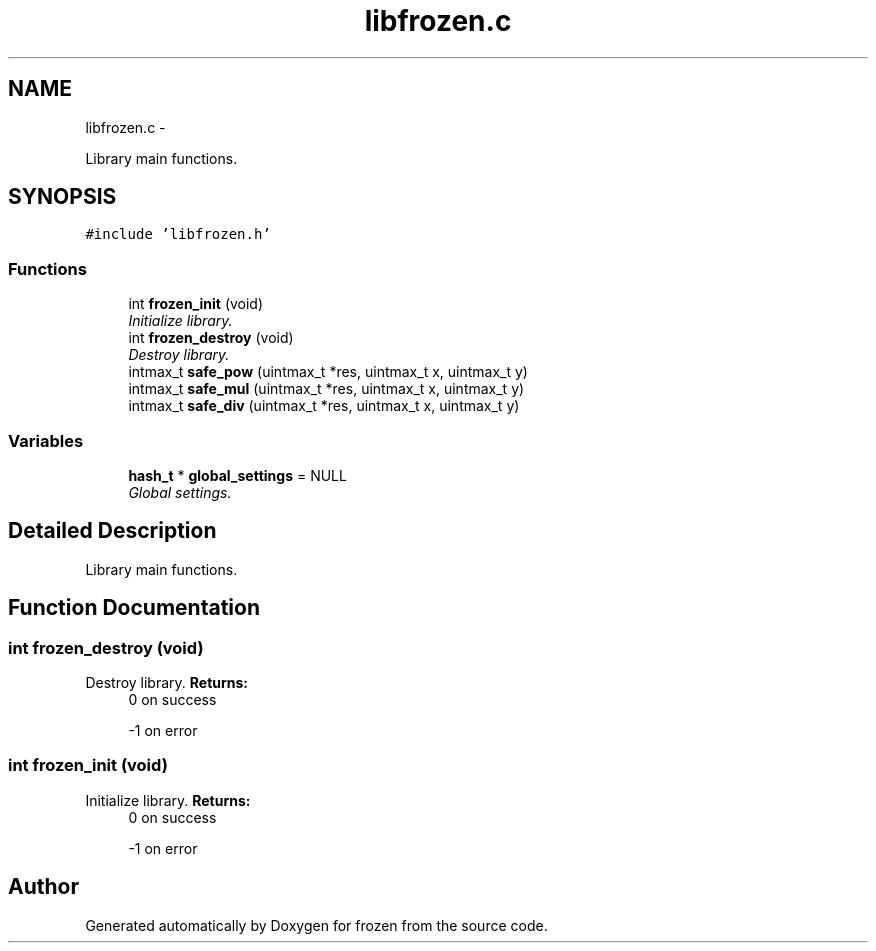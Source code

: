 .TH "libfrozen.c" 3 "Sat Nov 5 2011" "Version 1.0" "frozen" \" -*- nroff -*-
.ad l
.nh
.SH NAME
libfrozen.c \- 
.PP
Library main functions.  

.SH SYNOPSIS
.br
.PP
\fC#include 'libfrozen.h'\fP
.br

.SS "Functions"

.in +1c
.ti -1c
.RI "int \fBfrozen_init\fP (void)"
.br
.RI "\fIInitialize library. \fP"
.ti -1c
.RI "int \fBfrozen_destroy\fP (void)"
.br
.RI "\fIDestroy library. \fP"
.ti -1c
.RI "intmax_t \fBsafe_pow\fP (uintmax_t *res, uintmax_t x, uintmax_t y)"
.br
.ti -1c
.RI "intmax_t \fBsafe_mul\fP (uintmax_t *res, uintmax_t x, uintmax_t y)"
.br
.ti -1c
.RI "intmax_t \fBsafe_div\fP (uintmax_t *res, uintmax_t x, uintmax_t y)"
.br
.in -1c
.SS "Variables"

.in +1c
.ti -1c
.RI "\fBhash_t\fP * \fBglobal_settings\fP = NULL"
.br
.RI "\fIGlobal settings. \fP"
.in -1c
.SH "Detailed Description"
.PP 
Library main functions. 


.SH "Function Documentation"
.PP 
.SS "int frozen_destroy (void)"
.PP
Destroy library. \fBReturns:\fP
.RS 4
0 on success 
.PP
-1 on error 
.RE
.PP

.SS "int frozen_init (void)"
.PP
Initialize library. \fBReturns:\fP
.RS 4
0 on success 
.PP
-1 on error 
.RE
.PP

.SH "Author"
.PP 
Generated automatically by Doxygen for frozen from the source code.
